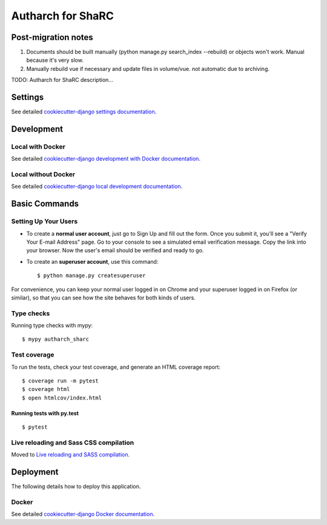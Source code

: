 Autharch for ShaRC
==================

Post-migration notes
--------

1. Documents should be built manually (python manage.py search_index --rebuild) or objects won't work. Manual because it's very slow.
2. Manually rebuild vue if necessary and update files in volume/vue. not automatic due to archiving.

TODO: Autharch for ShaRC description...

.. image:: https://img.shields.io/badge/License-MIT-yellow.svg
    :target: https://opensource.org/licenses/MIT
    :alt: MIT
.. image:: https://travis-ci.org/kingsdigitallab/autharch_sharc.svg?branch=master
    :target: https://travis-ci.org/kingsdigitallab/autharch_sharc
.. image:: https://coveralls.io/repos/github/kingsdigitallab/autharch_sharc/badge.svg?branch=master
    :target: https://coveralls.io/github/kingsdigitallab/autharch_sharc?branch=master
.. image:: https://readthedocs.org/projects/radical-translations/badge/?version=latest
    :target: https://autharch_sharc.readthedocs.io/en/latest/?badge=latest
    :alt: Documentation Status
.. image:: https://img.shields.io/badge/built%20with-Cookiecutter%20Django-ff69b4.svg
    :target: https://github.com/kingsdigitallab/cookiecutter-django/
    :alt: Built with Cookiecutter Django
.. image:: https://img.shields.io/badge/code%20style-black-000000.svg
    :target: https://github.com/ambv/black
    :alt: Black code style

Settings
--------

See detailed `cookiecutter-django settings documentation`_.

.. _cookiecutter-django settings documentation: http://cookiecutter-django-kingsdigitallab.readthedocs.io/en/latest/settings.html

Development
-----------

Local with Docker
^^^^^^^^^^^^^^^^^

See detailed `cookiecutter-django development with Docker documentation`_.

.. _cookiecutter-django development with Docker documentation: https://cookiecutter-django-kingsdigitallab.readthedocs.io/en/latest/developing-locally-docker.html

Local without Docker
^^^^^^^^^^^^^^^^^^^^

See detailed `cookiecutter-django local development documentation`_.

.. _cookiecutter-django local development documentation: https://cookiecutter-django-kingsdigitallab.readthedocs.io/en/latest/developing-locally.html

Basic Commands
--------------

Setting Up Your Users
^^^^^^^^^^^^^^^^^^^^^

* To create a **normal user account**, just go to Sign Up and fill out the
  form. Once you submit it, you'll see a "Verify Your E-mail Address" page. Go
  to your console to see a simulated email verification message. Copy the link
  into your browser. Now the user's email should be verified and ready to go.

* To create an **superuser account**, use this command::

    $ python manage.py createsuperuser

For convenience, you can keep your normal user logged in on Chrome and your
superuser logged in on Firefox (or similar), so that you can see how the site
behaves for both kinds of users.

Type checks
^^^^^^^^^^^

Running type checks with mypy:

::

  $ mypy autharch_sharc

Test coverage
^^^^^^^^^^^^^

To run the tests, check your test coverage, and generate an HTML coverage report::

    $ coverage run -m pytest
    $ coverage html
    $ open htmlcov/index.html

Running tests with py.test
~~~~~~~~~~~~~~~~~~~~~~~~~~

::

  $ pytest

Live reloading and Sass CSS compilation
^^^^^^^^^^^^^^^^^^^^^^^^^^^^^^^^^^^^^^^

Moved to `Live reloading and SASS compilation`_.

.. _`Live reloading and SASS compilation`: http://cookiecutter-django-kingsdigitallab.readthedocs.io/en/latest/live-reloading-and-sass-compilation.html





Deployment
----------

The following details how to deploy this application.



Docker
^^^^^^

See detailed `cookiecutter-django Docker documentation`_.

.. _`cookiecutter-django Docker documentation`: http://cookiecutter-django-kingsdigitallab.readthedocs.io/en/latest/deployment-with-docker.html



